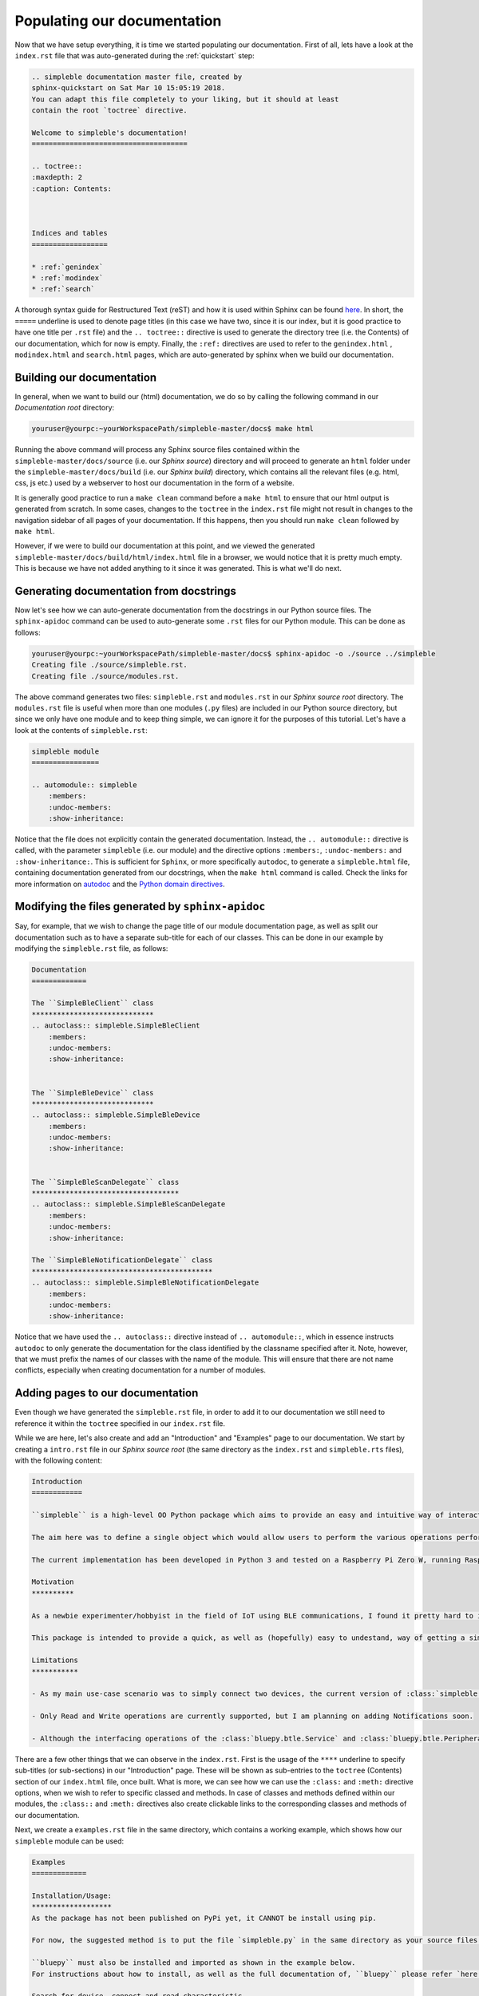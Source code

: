 Populating our documentation
============================

Now that we have setup everything, it is time we started populating our documentation. First of all, lets have a look at the ``index.rst`` file that was auto-generated during the :ref:`quickstart` step:

.. code-block:: rst

    .. simpleble documentation master file, created by
    sphinx-quickstart on Sat Mar 10 15:05:19 2018.
    You can adapt this file completely to your liking, but it should at least
    contain the root `toctree` directive.

    Welcome to simpleble's documentation!
    =====================================

    .. toctree::
    :maxdepth: 2
    :caption: Contents:



    Indices and tables
    ==================

    * :ref:`genindex`
    * :ref:`modindex`
    * :ref:`search`

A thorough syntax guide for Restructured Text (reST) and how it is used within Sphinx can be found `here <https://thomas-cokelaer.info/tutorials/sphinx/rest_syntax.html>`_. In short, the ``=====`` underline is used to denote page titles (in this case we have two, since it is our index, but it is good practice to have one title per ``.rst`` file) and the ``.. toctree::`` directive is used to generate the directory tree (i.e. the Contents) of our documentation, which for now is empty. Finally, the ``:ref:`` directives are used to refer to the ``genindex.html`` , ``modindex.html`` and ``search.html`` pages, which are auto-generated by sphinx when we build our documentation. 

Building our documentation
***************************

In general, when we want to build our (html) documentation, we do so by calling the following command in our `Documentation root` directory: 

.. code-block:: bash

    youruser@yourpc:~yourWorkspacePath/simpleble-master/docs$ make html

Running the above command will process any Sphinx source files contained within the ``simpleble-master/docs/source`` (i.e. our `Sphinx source`) directory and will proceed to generate an ``html`` folder under the ``simpleble-master/docs/build`` (i.e. our `Sphinx build`) directory, which contains all the relevant files (e.g. html, css, js etc.) used by a webserver to host our documentation in the form of a website.

It is generally good practice to run a ``make clean`` command before a ``make html`` to ensure that our html output is generated from scratch. In some cases, changes to the ``toctree`` in the ``index.rst`` file might not result in changes to the navigation sidebar of all pages of your documentation. If this happens, then you should run ``make clean`` followed by ``make html``.

However, if we were to build our documentation at this point, and we viewed the generated ``simpleble-master/docs/build/html/index.html`` file in a browser, we would notice that it is pretty much empty. This is because we have not added anything to it since it was generated. This is what we'll do next.

Generating documentation from docstrings
****************************************

Now let's see how we can auto-generate documentation from the docstrings in our Python source files. The ``sphinx-apidoc`` command can be used to auto-generate some ``.rst`` files for our Python module. This can be done as follows:

.. code-block:: bash

    youruser@yourpc:~yourWorkspacePath/simpleble-master/docs$ sphinx-apidoc -o ./source ../simpleble 
    Creating file ./source/simpleble.rst.
    Creating file ./source/modules.rst.

The above command generates two files: ``simpleble.rst`` and ``modules.rst`` in our `Sphinx source root` directory. The ``modules.rst`` file is useful when more than one modules (``.py`` files) are included in our Python source directory, but since we only have one module and to keep thing simple, we can ignore it for the purposes of this tutorial. Let's have a look at the contents of ``simpleble.rst``:

.. code-block:: RST

    simpleble module
    ================

    .. automodule:: simpleble
        :members:
        :undoc-members:
        :show-inheritance:

Notice that the file does not explicitly contain the generated documentation. Instead, the ``.. automodule::`` directive is called, with the parameter ``simpleble`` (i.e. our module) and the directive options ``:members:``, ``:undoc-members:`` and ``:show-inheritance:``. This is sufficient for ``Sphinx``, or more specifically ``autodoc``, to generate a ``simpleble.html`` file, containing documentation generated from our docstrings, when the ``make html`` command is called. Check the links for more information on `autodoc <http://www.sphinx-doc.org/en/stable/tutorial.html#autodoc>`_ and the `Python domain directives <http://www.sphinx-doc.org/en/stable/domains.html#the-python-domain>`_. 

Modifying the files generated by ``sphinx-apidoc``
**************************************************

Say, for example, that we wish to change the page title of our module documentation page, as well as split our documentation such as to have a separate sub-title for each of our classes. This can be done in our example by modifying the ``simpleble.rst`` file, as follows:

.. code-block:: RST

    Documentation
    =============

    The ``SimpleBleClient`` class
    *****************************
    .. autoclass:: simpleble.SimpleBleClient
        :members:
        :undoc-members:
        :show-inheritance:


    The ``SimpleBleDevice`` class
    *****************************
    .. autoclass:: simpleble.SimpleBleDevice
        :members:
        :undoc-members:
        :show-inheritance:


    The ``SimpleBleScanDelegate`` class
    ***********************************
    .. autoclass:: simpleble.SimpleBleScanDelegate
        :members:
        :undoc-members:
        :show-inheritance:

    The ``SimpleBleNotificationDelegate`` class
    *******************************************
    .. autoclass:: simpleble.SimpleBleNotificationDelegate
        :members:
        :undoc-members:
        :show-inheritance:

Notice that we have used the ``.. autoclass::`` directive instead of ``.. automodule::``, which in essence instructs ``autodoc`` to only generate the documentation for the class identified by the classname specified after it. Note, however, that we must prefix the names of our classes with the name of the module. This will ensure that there are not name conflicts, especially when creating documentation for a number of modules.

Adding pages to our documentation
*********************************

Even though we have generated the ``simpleble.rst`` file, in order to add it to our documentation we still need to reference it within the ``toctree`` specified in our ``index.rst`` file. 

While we are here, let's also create and add an "Introduction" and "Examples" page to our documentation. We start by creating a ``intro.rst`` file in our `Sphinx source root` (the same directory as the ``index.rst`` and ``simpleble.rts`` files), with the following content:

.. code-block:: RST
    
    Introduction
    ============

    ``simpleble`` is a high-level OO Python package which aims to provide an easy and intuitive way of interacting with nearby Bluetooth Low Energy (BLE) devices (GATT servers). In essence, this package is an extension of the ``bluepy`` package created by Ian Harvey (see `here <https://github.com/IanHarvey/bluepy/>`_) 

    The aim here was to define a single object which would allow users to perform the various operations performed by the ``bluepy.btle.Peripheral``, ``bluepy.btle.Scanner``, ``bluepy.btle.Service`` and ``bluepy.btle.Characteristic`` classes of ``bluepy``, from one central place. This functionality is facilitated by the ``simpleble.SimpleBleClient`` and ``simpleble.SimpleBleDevice`` classes, where the latter is an extention/subclass of ``bluepy.btle.Peripheral``, combined with properties of ``bluepy.btle.ScanEntry``. 

    The current implementation has been developed in Python 3 and tested on a Raspberry Pi Zero W, running Raspbian 9 (stretch), but should work with Python 2.7+ (maybe with minor modifications in terms of printing and error handling) and most Debian based OSs. 

    Motivation
    ********** 

    As a newbie experimenter/hobbyist in the field of IoT using BLE communications, I found it pretty hard to identify a Python package which would enable one to use a Raspberry Pi (Zero W inthis case) to swiftly scan, connect to and read/write from/to a nearby BLE device (GATT server). 

    This package is intended to provide a quick, as well as (hopefully) easy to undestand, way of getting a simple BLE GATT client up and running, for all those out there, who, like myself, are hands-on learners and are eager to get their hands dirty from early on. 

    Limitations
    ***********

    - As my main use-case scenario was to simply connect two devices, the current version of :class:`simpleble.SimpleBleClient` has been designed and implemented with this use-case in mind. As such, if you are looking for a package to allow you to connect to multiple devices, then know that off-the-self this package DOES NOT allow you to do so. However, implementing such a feature is an easily achievable task, which has been planned for sometime in the near future and if there proves to be interest on the project, I would be happy to speed up the process.

    - Only Read and Write operations are currently supported, but I am planning on adding Notifications soon.

    - Although the interfacing operations of the :class:`bluepy.btle.Service` and :class:`bluepy.btle.Peripheral` classes have been brought forward to the :class:`simpleble.SimpleBleClient` class, the same has not been done for the :class:`bluepy.btle.Descriptor`, meaning that the :class:`simpleble.SimpleBleClient` cannot be used to directly access the Descriptors. This can however be done easily by obtaining a handle of a :class:`simpleble.SimpleBleDevice` object and calling the superclass :meth:`bluepy.btle.Peripheral.getDescriptors` method. 

There are a few other things that we can observe in the ``index.rst``. First is the usage of the ``****`` underline to specify sub-titles (or sub-sections) in our "Introduction" page. These will be shown as sub-entries to the ``toctree`` (Contents) section of our ``index.html`` file, once built. What is more, we can see how we can use the ``:class:`` and ``:meth:`` directive options, when we wish to refer to specific classed and methods. In case of classes and methods defined within our modules, the ``:class::`` and ``:meth:`` directives also create clickable links to the corresponding classes and methods of our documentation.  

Next, we create a ``examples.rst`` file in the same directory, which contains a working example, which shows how our ``simpleble`` module can be used:

.. code-block:: RST

    Examples
    =============

    Installation/Usage:
    *******************
    As the package has not been published on PyPi yet, it CANNOT be install using pip. 

    For now, the suggested method is to put the file `simpleble.py` in the same directory as your source files and call ``from simpleble import SimpleBleClient, SimpleBleDevice``.

    ``bluepy`` must also be installed and imported as shown in the example below.
    For instructions about how to install, as well as the full documentation of, ``bluepy`` please refer `here <https://github.com/IanHarvey/bluepy/>`_

    Search for device, connect and read characteristic
    **************************************************
    .. code-block:: python

        """This example demonstrates a simple BLE client that scans for devices, 
        connects to a device (GATT server) of choice and continuously reads a characteristic on that device.

        The GATT Server in this example runs on an ESP32 with Arduino. For the 
        exact script used for this example see `here <https://github.com/nkolban/ESP32_BLE_Arduino/blob/6bad7b42a96f0aa493323ef4821a8efb0e8815f2/examples/BLE_notify/BLE_notify.ino/>`_ 
        """

        from bluepy.btle import *
        from simpleble import SimpleBleClient, SimpleBleDevice

        # The UUID of the characteristic we want to read and the name of the device # we want to read it from
        Characteristic_UUID = "beb5483e-36e1-4688-b7f5-ea07361b26a8"
        Device_Name = "MyESP32"

        # Define our scan and notification callback methods
        def myScanCallback(client, device, isNewDevice, isNewData):
            client._yes = True
            print("#MAC: " + device.addr + " #isNewDevice: " +
                str(isNewDevice) + " #isNewData: " + str(isNewData))
        # TODO: NOTIFICATIONS ARE NOT SUPPORTED YET
        # def myNotificationCallback(client, characteristic, data):
        #     print("Notification received!")
        #     print("  Characteristic UUID: " + characteristic.uuid)
        #     print("  Data: " + str(data))

        # Instantiate a SimpleBleClient and set it's scan callback
        bleClient = SimpleBleClient()
        bleClient.setScanCallback(myScanCallback)
        # TODO: NOTIFICATIONS ARE NOT SUPPORTED YET
        # bleClient.setNotificationCallback(myNotificationCollback)

        # Error handling to detect Keyboard interrupt (Ctrl+C)
        # Loop to ensure we can survive connection drops
        while(not bleClient.isConnected()):
            try:
                # Search for 2 seconds and return a device of interest if found.
                # Internally this makes a call to bleClient.scan(timeout), thus
                # triggering the scan callback method when nearby devices are detected
                device = bleClient.searchDevice(name="MyESP32", timeout=2)
                if(device is not None):
                    # If the device was found print out it's info
                    print("Found device!!")
                    device.printInfo()

                    # Proceed to connect to the device
                    print("Proceeding to connect....")
                    if(bleClient.connect(device)):

                        # Have a peek at the services provided by the device
                        services = device.getServices()
                        for service in services:
                            print("Service ["+str(service.uuid)+"]")

                        # Check to see if the device provides a characteristic with the
                        # desired UUID
                        counter = bleClient.getCharacteristics(
                            uuids=[Characteristic_UUID])[0]
                        if(counter):
                            # If it does, then we proceed to read its value every second
                            while(True):
                                # Error handling ensures that we can survive from
                                # potential connection drops
                                try:
                                    # Read the data as bytes and convert to string
                                    data_bytes = bleClient.readCharacteristic(
                                        counter)
                                    data_str = "".join(map(chr, data_bytes))

                                    # Now print the data and wait for a second
                                    print("Data: " + data_str)
                                    time.sleep(1.0)
                                except BTLEException as e:
                                    # If we get disconnected from the device, keep
                                    # looping until we have reconnected
                                    if(e.code == BTLEException.DISCONNECTED):
                                        bleClient.disconnect()
                                        print(
                                            "Connection to BLE device has been lost!")
                                        break
                                        # while(not bleClient.isConnected()):
                                        #     bleClient.connect(device)

                    else:
                        print("Could not connect to device! Retrying in 3 sec...")
                        time.sleep(3.0)
                else:
                    print("Device not found! Retrying in 3 sec...")
                    time.sleep(3.0)
            except BTLEException as e:
                # If we get disconnected from the device, keep
                # looping until we have reconnected
                if(e.code == BTLEException.DISCONNECTED):
                    bleClient.disconnect()
                    print(
                        "Connection to BLE device has been lost!")
                    break
            except KeyboardInterrupt as e:
                # Detect keyboard interrupt and close down
                # bleClient gracefully
                bleClient.disconnect()
                raise e


Now that we have generated some ``.rst`` files, we must add them to our ``toctree`` by altering the respective part of our ``index.rst`` file as such:

.. code-block:: RST
    :emphasize-lines: 13,14,15
    
    .. simpleble documentation master file, created by
    sphinx-quickstart on Sat Mar 10 15:05:19 2018.
    You can adapt this file completely to your liking, but it should at least
    contain the root `toctree` directive.

    Welcome to simpleble's documentation!
    =====================================

    .. toctree::
    :maxdepth: 2
    :caption: Contents:

    intro
    simpleble
    examples

    Indices and tables
    ==================

    * :ref:`genindex`
    * :ref:`modindex`
    * :ref:`search`

Notice that it is not necessary to add the ``.rst`` extension when specifying files in the ``toctree``. However, it is **VERY IMPORTANT** that the same indentation with the ``..toctree::`` directive is maintained, otherwise we will not have the desired output.

Finalising the documentation
*****************************

When it is about time to build our documentation for the final time before publishing it, it is always a good idea to run the ``make clean`` and ``make html`` pair, to ensure we have a clean build. If we proceed to build the documentation we have generated, we can now see that 3 new entries have been added to our Contents section in ``index.html`` page, with 4 sub-entries for the "Documentation" page and 2 sub-entries for the "Introduction" and "Examples" pages. When we click on either of them, we are redirected to a new page, which shows a built representation of the corresponding ``*.rst`` file.

**AND BEHOLD!!!** We have generated a Sphinx documentation page for our package! Now it's time to publish it :) 






